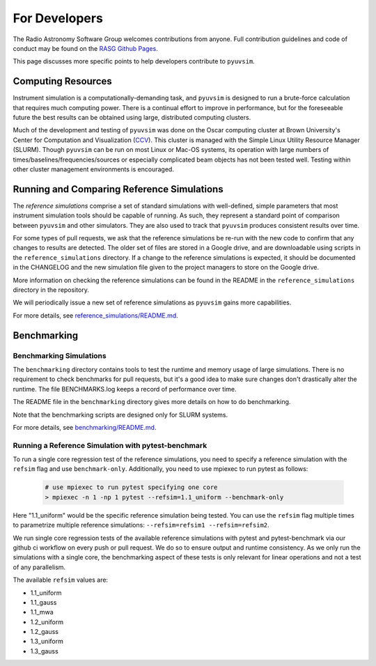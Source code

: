 For Developers
==============

The Radio Astronomy Software Group welcomes contributions from anyone. Full contribution guidelines and code of conduct may be found on the `RASG Github Pages <https://radioastronomysoftwaregroup.github.io>`_.

This page discusses more specific points to help developers contribute to ``pyuvsim``.

Computing Resources
-------------------

Instrument simulation is a computationally-demanding task, and ``pyuvsim`` is designed to run a brute-force calculation that requires much computing power. There is a continual effort to improve in performance, but for the foreseeable future the best results can be obtained using large, distributed computing clusters.

Much of the development and testing of ``pyuvsim`` was done on the Oscar computing cluster at Brown University's Center for Computation and Visualization (CCV_). This cluster is managed with the Simple Linux Utility Resource Manager (SLURM). Though ``pyuvsim`` can be run on most Linux or Mac-OS systems, its operation with large numbers of times/baselines/frequencies/sources or especially complicated beam objects has not been tested well. Testing within other cluster management environments is encouraged.

.. _CCV: https://docs.ccv.brown.edu/oscar/


Running and Comparing Reference Simulations
-------------------------------------------

The *reference simulations* comprise a set of standard simulations with well-defined, simple parameters that most instrument simulation tools should be capable of running. As such, they represent a standard point of comparison between ``pyuvsim`` and other simulators. They are also used to track that ``pyuvsim`` produces consistent results over time.

For some types of pull requests, we ask that the reference simulations be re-run with the new code to confirm that any changes to results are detected. The older set of files are stored in a Google drive, and are downloadable using scripts in the ``reference_simulations`` directory. If a change to the reference simulations is expected, it should be documented in the CHANGELOG and the new simulation file given to the project managers to store on the Google drive.

More information on checking the reference simulations can be found in the README in the ``reference_simulations`` directory in the repository.

We will periodically issue a new set of reference simulations as ``pyuvsim`` gains more capabilities.

For more details, see `reference_simulations/README.md <https://github.com/RadioAstronomySoftwareGroup/pyuvsim/tree/main/reference_simulations>`_.

Benchmarking
------------

Benchmarking Simulations
~~~~~~~~~~~~~~~~~~~~~~~~

The ``benchmarking`` directory contains tools to test the runtime and memory usage of large simulations. There is no requirement to check benchmarks for pull requests, but it's a good idea to make sure changes don't drastically alter the runtime. The file BENCHMARKS.log keeps a record of performance over time.

The README file in the ``benchmarking`` directory gives more details on how to do benchmarking.

Note that the benchmarking scripts are designed only for SLURM systems.

For more details, see `benchmarking/README.md <https://github.com/RadioAstronomySoftwareGroup/pyuvsim/tree/main/benchmarking>`_.

Running a Reference Simulation with pytest-benchmark
~~~~~~~~~~~~~~~~~~~~~~~~~~~~~~~~~~~~~~~~~~~~~~~~~~~~

To run a single core regression test of the reference simulations, you need to specify a reference
simulation with the ``refsim`` flag and use ``benchmark-only``. Additionally, you need to use
mpiexec to run pytest as follows:

    .. code-block:: python

        # use mpiexec to run pytest specifying one core
        > mpiexec -n 1 -np 1 pytest --refsim=1.1_uniform --benchmark-only

Here "1.1_uniform" would be the specific reference simulation being tested. You can use the ``refsim``
flag multiple times to parametrize multiple reference simulations: ``--refsim=refsim1 --refsim=refsim2``.

We run single core regression tests of the available reference simulations with pytest and pytest-benchmark via our github ci workflow on every push or pull request. We do so to ensure output and runtime consistency. As we only run the simulations with a single core, the benchmarking aspect of these tests is only relevant for linear operations and not a test of any parallelism.

The available ``refsim`` values are:

* 1.1_uniform
* 1.1_gauss
* 1.1_mwa
* 1.2_uniform
* 1.2_gauss
* 1.3_uniform
* 1.3_gauss
